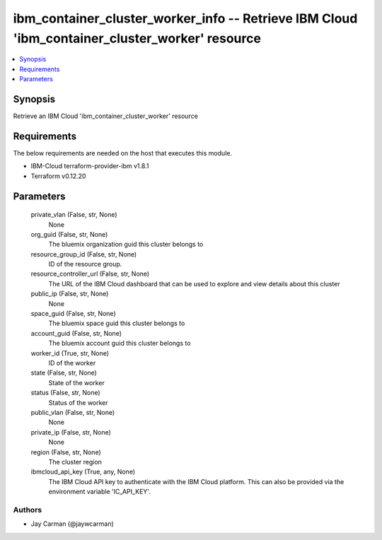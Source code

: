 
ibm_container_cluster_worker_info -- Retrieve IBM Cloud 'ibm_container_cluster_worker' resource
===============================================================================================

.. contents::
   :local:
   :depth: 1


Synopsis
--------

Retrieve an IBM Cloud 'ibm_container_cluster_worker' resource



Requirements
------------
The below requirements are needed on the host that executes this module.

- IBM-Cloud terraform-provider-ibm v1.8.1
- Terraform v0.12.20



Parameters
----------

  private_vlan (False, str, None)
    None


  org_guid (False, str, None)
    The bluemix organization guid this cluster belongs to


  resource_group_id (False, str, None)
    ID of the resource group.


  resource_controller_url (False, str, None)
    The URL of the IBM Cloud dashboard that can be used to explore and view details about this cluster


  public_ip (False, str, None)
    None


  space_guid (False, str, None)
    The bluemix space guid this cluster belongs to


  account_guid (False, str, None)
    The bluemix account guid this cluster belongs to


  worker_id (True, str, None)
    ID of the worker


  state (False, str, None)
    State of the worker


  status (False, str, None)
    Status of the worker


  public_vlan (False, str, None)
    None


  private_ip (False, str, None)
    None


  region (False, str, None)
    The cluster region


  ibmcloud_api_key (True, any, None)
    The IBM Cloud API key to authenticate with the IBM Cloud platform. This can also be provided via the environment variable 'IC_API_KEY'.













Authors
~~~~~~~

- Jay Carman (@jaywcarman)

